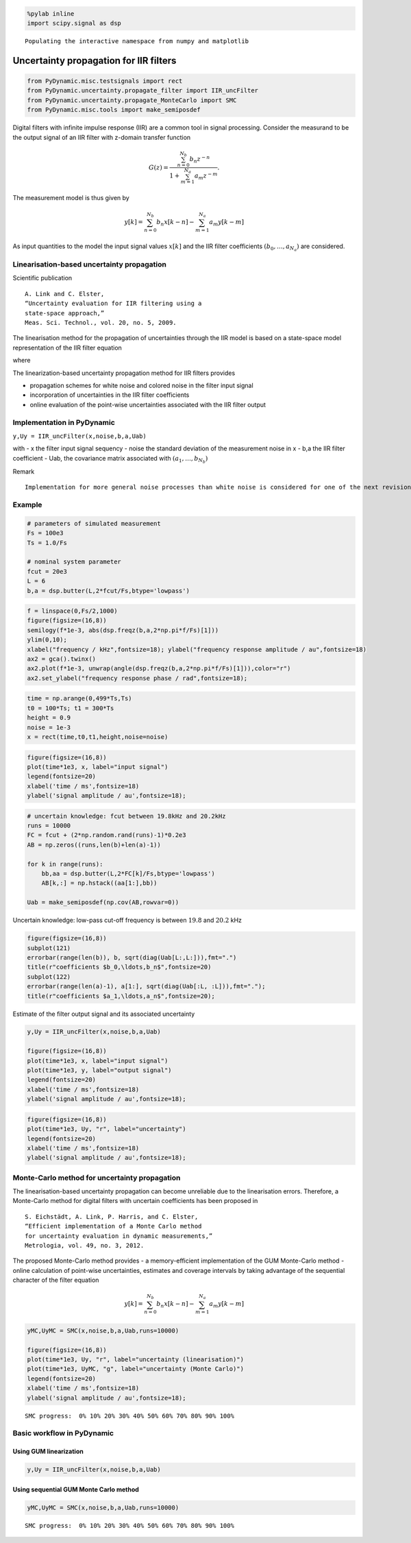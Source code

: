 
.. code:: python

    %pylab inline
    import scipy.signal as dsp


.. parsed-literal::

    Populating the interactive namespace from numpy and matplotlib


Uncertainty propagation for IIR filters
=======================================

.. code:: python

    from PyDynamic.misc.testsignals import rect
    from PyDynamic.uncertainty.propagate_filter import IIR_uncFilter
    from PyDynamic.uncertainty.propagate_MonteCarlo import SMC
    from PyDynamic.misc.tools import make_semiposdef

Digital filters with infinite impulse response (IIR) are a common tool
in signal processing. Consider the measurand to be the output signal of
an IIR filter with z-domain transfer function

.. math::  G(z) = \frac{\sum_{n=0}^{N_b} b_n z^{-n}}{1 + \sum_{m=1}^{N_a} a_m z^{-m}} .

The measurement model is thus given by

.. math::  y[k] = \sum_{n=0}^{N_b} b_n x[k-n] - \sum_{m=1}^{N_a} a_m y[k-m]

As input quantities to the model the input signal values :math:`x[k]`
and the IIR filter coefficients :math:`(b_0,\ldots,a_{N_a})` are
considered.

Linearisation-based uncertainty propagation
-------------------------------------------

Scientific publication

::

    A. Link and C. Elster,
    “Uncertainty evaluation for IIR filtering using a
    state-space approach,”
    Meas. Sci. Technol., vol. 20, no. 5, 2009.

The linearisation method for the propagation of uncertainties through
the IIR model is based on a state-space model representation of the IIR
filter equation

.. raw:: latex

   \begin{align}
    z^\top[n+1] =
       \left(\begin{array}{cccc}
       -a_1   & \cdots & \cdots    & -a_{N_a} \\
       0      &        &           &          \\
       \vdots &        & I_{N_a-1} &          \\
       0      &        &           &          \\
    \end{array}\right) z^\top[n] + \left(\begin{array}{c} 1 \\ 0 \\ \vdots \\ 0 \end{array}\right) X[n], \\
    y[n] = (d_1,\ldots,d_{N_a})z^\top[n] + b_0X[n] + \Delta[n],
   \end{align}

.. raw:: latex

   \begin{align}
   y[n]     =& d^Tz[n] + b_0 y[n] \\
   u^2(y[n])=& \phi^T(n) U_{\mu}\phi(n) + d^T P_z[n]d + b_0^2   ,
   \end{align}

where

.. raw:: latex

   \begin{align*}
       \boldsymbol\phi(n) =& \left(\frac{\partial x[n]}{\partial \mu_1},\ldots,\frac{\partial x[n]}{\partial \mu_{N+N_a+N_b+1}}\right)^T\\
       \mathbf{P}_\mathbf{z}[n] =& \sum_{m<n} \left(\frac{\partial \mathbf{z}[n]}{\partial y[m]}\right)\left(\frac{\partial \mathbf{z}[n]}{\partial y[m]}\right)^T u^2(y[m])   .
   \end{align*}

The linearization-based uncertainty propagation method for IIR filters
provides

-  propagation schemes for white noise and colored noise in the filter
   input signal
-  incorporation of uncertainties in the IIR filter coefficients
-  online evaluation of the point-wise uncertainties associated with the
   IIR filter output

Implementation in PyDynamic
---------------------------

``y,Uy = IIR_uncFilter(x,noise,b,a,Uab)``

with - x the filter input signal sequency - noise the standard deviation
of the measurement noise in x - b,a the IIR filter coefficient - Uab,
the covariance matrix associated with :math:`(a_1,\ldots,b_{N_b})`

Remark

::

    Implementation for more general noise processes than white noise is considered for one of the next revisions.

Example
-------

.. code:: python

    # parameters of simulated measurement
    Fs = 100e3
    Ts = 1.0/Fs

    # nominal system parameter
    fcut = 20e3
    L = 6
    b,a = dsp.butter(L,2*fcut/Fs,btype='lowpass')

.. code:: python

    f = linspace(0,Fs/2,1000)
    figure(figsize=(16,8))
    semilogy(f*1e-3, abs(dsp.freqz(b,a,2*np.pi*f/Fs)[1]))
    ylim(0,10);
    xlabel("frequency / kHz",fontsize=18); ylabel("frequency response amplitude / au",fontsize=18)
    ax2 = gca().twinx()
    ax2.plot(f*1e-3, unwrap(angle(dsp.freqz(b,a,2*np.pi*f/Fs)[1])),color="r")
    ax2.set_ylabel("frequency response phase / rad",fontsize=18);



.. image:: IIR_16_0.png


.. code:: python

    time = np.arange(0,499*Ts,Ts)
    t0 = 100*Ts; t1 = 300*Ts
    height = 0.9
    noise = 1e-3
    x = rect(time,t0,t1,height,noise=noise)

.. code:: python

    figure(figsize=(16,8))
    plot(time*1e3, x, label="input signal")
    legend(fontsize=20)
    xlabel('time / ms',fontsize=18)
    ylabel('signal amplitude / au',fontsize=18);



.. image:: IIR_18_0.png


.. code:: python

    # uncertain knowledge: fcut between 19.8kHz and 20.2kHz
    runs = 10000
    FC = fcut + (2*np.random.rand(runs)-1)*0.2e3
    AB = np.zeros((runs,len(b)+len(a)-1))

    for k in range(runs):
    	bb,aa = dsp.butter(L,2*FC[k]/Fs,btype='lowpass')
    	AB[k,:] = np.hstack((aa[1:],bb))

    Uab = make_semiposdef(np.cov(AB,rowvar=0))

Uncertain knowledge: low-pass cut-off frequency is between :math:`19.8`
and :math:`20.2` kHz

.. code:: python

    figure(figsize=(16,8))
    subplot(121)
    errorbar(range(len(b)), b, sqrt(diag(Uab[L:,L:])),fmt=".")
    title(r"coefficients $b_0,\ldots,b_n$",fontsize=20)
    subplot(122)
    errorbar(range(len(a)-1), a[1:], sqrt(diag(Uab[:L, :L])),fmt=".");
    title(r"coefficients $a_1,\ldots,a_n$",fontsize=20);



.. image:: IIR_21_0.png


Estimate of the filter output signal and its associated uncertainty

.. code:: python

    y,Uy = IIR_uncFilter(x,noise,b,a,Uab)

    figure(figsize=(16,8))
    plot(time*1e3, x, label="input signal")
    plot(time*1e3, y, label="output signal")
    legend(fontsize=20)
    xlabel('time / ms',fontsize=18)
    ylabel('signal amplitude / au',fontsize=18);



.. image:: IIR_23_0.png


.. code:: python

    figure(figsize=(16,8))
    plot(time*1e3, Uy, "r", label="uncertainty")
    legend(fontsize=20)
    xlabel('time / ms',fontsize=18)
    ylabel('signal amplitude / au',fontsize=18);



.. image:: IIR_24_0.png


Monte-Carlo method for uncertainty propagation
----------------------------------------------

The linearisation-based uncertainty propagation can become unreliable
due to the linearisation errors. Therefore, a Monte-Carlo method for
digital filters with uncertain coefficients has been proposed in

::

    S. Eichstädt, A. Link, P. Harris, and C. Elster,
    “Efficient implementation of a Monte Carlo method
    for uncertainty evaluation in dynamic measurements,”
    Metrologia, vol. 49, no. 3, 2012.

The proposed Monte-Carlo method provides - a memory-efficient
implementation of the GUM Monte-Carlo method - online calculation of
point-wise uncertainties, estimates and coverage intervals by taking
advantage of the sequential character of the filter equation

.. math::  y[k] = \sum_{n=0}^{N_b} b_n x[k-n] - \sum_{m=1}^{N_a} a_m y[k-m]

.. code:: python

    yMC,UyMC = SMC(x,noise,b,a,Uab,runs=10000)

    figure(figsize=(16,8))
    plot(time*1e3, Uy, "r", label="uncertainty (linearisation)")
    plot(time*1e3, UyMC, "g", label="uncertainty (Monte Carlo)")
    legend(fontsize=20)
    xlabel('time / ms',fontsize=18)
    ylabel('signal amplitude / au',fontsize=18);


.. parsed-literal::

    SMC progress:  0% 10% 20% 30% 40% 50% 60% 70% 80% 90% 100%



.. image:: IIR_28_1.png


Basic workflow in PyDynamic
---------------------------

Using GUM linearization
^^^^^^^^^^^^^^^^^^^^^^^

.. code:: python

    y,Uy = IIR_uncFilter(x,noise,b,a,Uab)

Using sequential GUM Monte Carlo method
^^^^^^^^^^^^^^^^^^^^^^^^^^^^^^^^^^^^^^^

.. code:: python

    yMC,UyMC = SMC(x,noise,b,a,Uab,runs=10000)


.. parsed-literal::

    SMC progress:  0% 10% 20% 30% 40% 50% 60% 70% 80% 90% 100%
